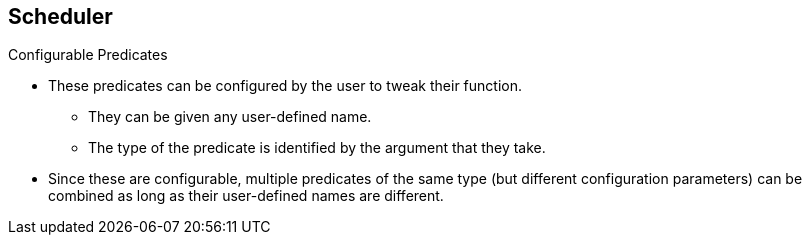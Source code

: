 == Scheduler
:noaudio:

.Configurable Predicates
* These predicates can be configured by the user to tweak their function.
** They can be given any user-defined name.
** The type of the predicate is identified by the argument that they take.
* Since these are configurable, multiple predicates of the same type (but
  different configuration parameters) can be combined as long as their
  user-defined names are different.


ifdef::showscript[]
=== Transcript

Configurable Predicates can be configured by the user to tweak their function.
They can be given any user-defined name, the type of the predicate is identified
 by the argument that they take.

Since these are configurable, multiple predicates of the same type (but
  different configuration parameters) can be combined as long as their
  user-defined names are different.

endif::showscript[]



